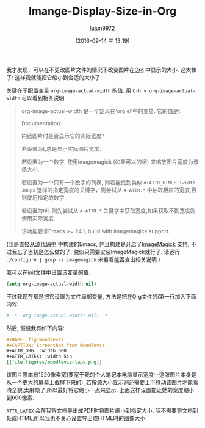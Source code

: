 #+TITLE: Imange-Display-Size-in-Org
#+URL: https://www.miskatonic.org/2016/08/25/image-display-size-in-org/
#+AUTHOR: lujun9972
#+CATEGORY: raw
#+DATE: [2016-09-14 三 13:19]
#+OPTIONS: ^:{}


我才发现，可以在不更改图片文件的情况下改变图片在[[http://orgmode.org/][Org]] 中显示的大小. 这太棒了: 这样我就能把它缩小到合适的大小了.

关键在于配置变量 =org-image-actual-width= 的值. 用 =C-h v org-image-actual-width= 可以看到相关说明:

#+BEGIN_QUOTE
    org-image-actual-width 是一个定义在‘org.el’中的变量. 它的值是t
   
    Documentation: 
    
    内嵌图片时是否显示它的实际宽度?
   
    若设置为t,总是显示实际图片宽度.
   
    若设置为一个数字, 使用imagemagick (如果可以的话) 来缩放图片宽度为该值大小.
   
    若设置为一个只有一个数字的列表, 则若能找到类似 =#+ATTR_HTML: :width 300px= 这样的指定宽度的关键字，则尝试从 =#+ATTR.*= 中抽取相应的宽度,否则使用指定的数字.
   
    若设置为nil, 则先尝试从 =#+ATTR.*= 关键字中获取宽度,如果获取不到宽度则使用实际宽度.
   
    该功能要求Emacs >= 24.1, build with imagemagick support.
#+END_QUOTE
   
(我是直接[[https://savannah.gnu.org/projects/emacs/][从源代码中]] 中构建的Emacs, 并且构建是开启了[[https://imagemagick.org/][ImageMagick]] 支持, 不过我忘了当初是怎么做的了. 貌似只需要安装ImageMagick就行了. 请运行 ~./configure | grep -i imagemagick~ 来看看能否查出相关说明.)

我可以在init文件中设置该变量的值:

#+BEGIN_SRC emacs-lisp
  (setq org-image-actual-width nil)
#+END_SRC

不过我现在都是把它设置为文件局部变量, 方法是把在Org文件的i第一行加入下面内容:

#+BEGIN_SRC org
  # -*- org-image-actual-width: nil; -*-
#+END_SRC

然后, 假设我有如下内容:

#+BEGIN_SRC org
  ,#+NAME: fig:moodleviz
  ,#+CAPTION: Screenshot from Moodleviz.
  ,#+ATTR_ORG: :width 600
  ,#+ATTR_LATEX: :width 5in
  [[file:figures/moodleviz-laps.png]]
#+END_SRC

该图片原本有1520像素宽(要宽于我的个人笔记本电脑显示宽度—这张图片本身是从一个更大的屏幕上截屏下来的). 若按源大小显示则还需要上下移动该图片才能看清全貌,太麻烦了,所以最好将它缩小一点来显示.
上面这样设置能让她的宽度缩小到600像素:

[[https://www.miskatonic.org/images/20160825-attr_org.png]]

=ATTR_LATEX= 会在我将文档导出成PDF时将图片缩小到指定大小. 我不需要将文档到处成HTML,所以我也不关心设置导出成HTML时的图像大小.
